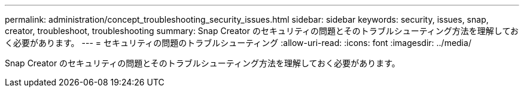 ---
permalink: administration/concept_troubleshooting_security_issues.html 
sidebar: sidebar 
keywords: security, issues, snap, creator, troubleshoot, troubleshooting 
summary: Snap Creator のセキュリティの問題とそのトラブルシューティング方法を理解しておく必要があります。 
---
= セキュリティの問題のトラブルシューティング
:allow-uri-read: 
:icons: font
:imagesdir: ../media/


[role="lead"]
Snap Creator のセキュリティの問題とそのトラブルシューティング方法を理解しておく必要があります。
